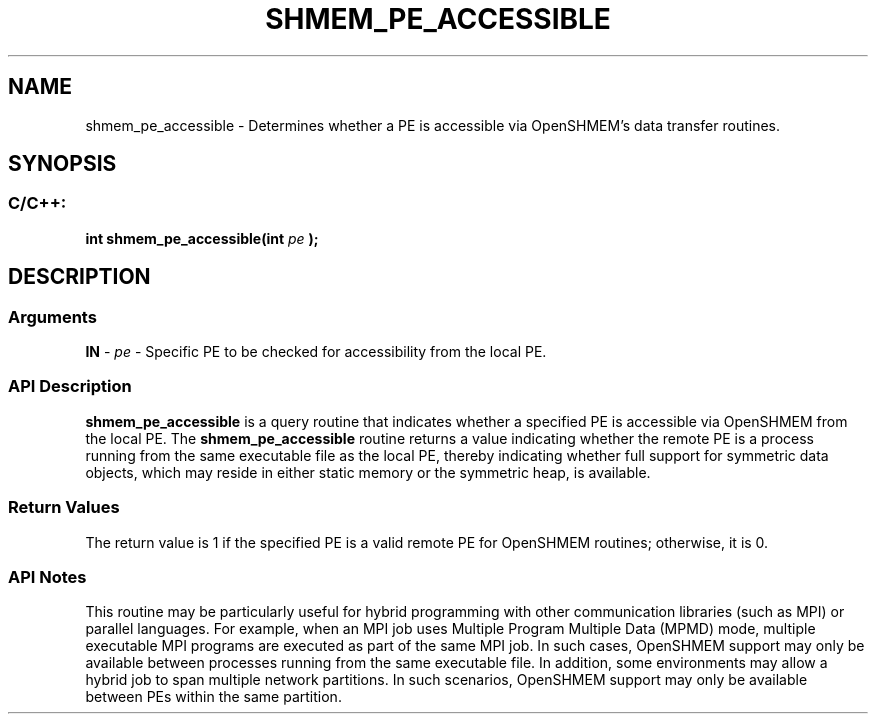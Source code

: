 .TH SHMEM_PE_ACCESSIBLE 3 "Open Source Software Solutions, Inc." "OpenSHMEM Library Documentation"
./ sectionStart
.SH NAME
shmem_pe_accessible \- 
Determines whether a PE is accessible via OpenSHMEM's data transfer
routines.

./ sectionEnd


./ sectionStart
.SH   SYNOPSIS
./ sectionEnd

./ sectionStart
.SS C/C++:

.B int
.B shmem\_pe\_accessible(int
.I pe
.B );



./ sectionEnd




./ sectionStart

.SH DESCRIPTION
.SS Arguments
.BR "IN " -
.I pe
- Specific PE to be checked for accessibility from
the local PE.
./ sectionEnd


./ sectionStart

.SS API Description

.B shmem\_pe\_accessible
is a query routine that indicates whether a
specified PE is accessible via OpenSHMEM from the local PE. The
.B shmem\_pe\_accessible
routine returns a value indicating whether the remote
PE is a process running from the same executable file as the local
PE, thereby indicating whether full support for symmetric data objects,
which may reside in either static memory or the symmetric heap, is available.

./ sectionEnd


./ sectionStart

.SS Return Values

The return value is 1 if the specified PE is a valid remote PE
for OpenSHMEM routines; otherwise, it is 0.

./ sectionEnd


./ sectionStart

.SS API Notes

This routine may be particularly useful for hybrid programming with other
communication libraries (such as MPI) or parallel languages. For
example, when an MPI job uses Multiple Program Multiple Data (MPMD) mode, multiple executable
MPI programs are executed as part of the same MPI job. In such cases,
OpenSHMEM support may only be available between processes running from the
same executable file. In addition, some environments may allow a hybrid
job to span multiple network partitions. In such scenarios, OpenSHMEM
support may only be available between PEs within the same partition.

./ sectionEnd




